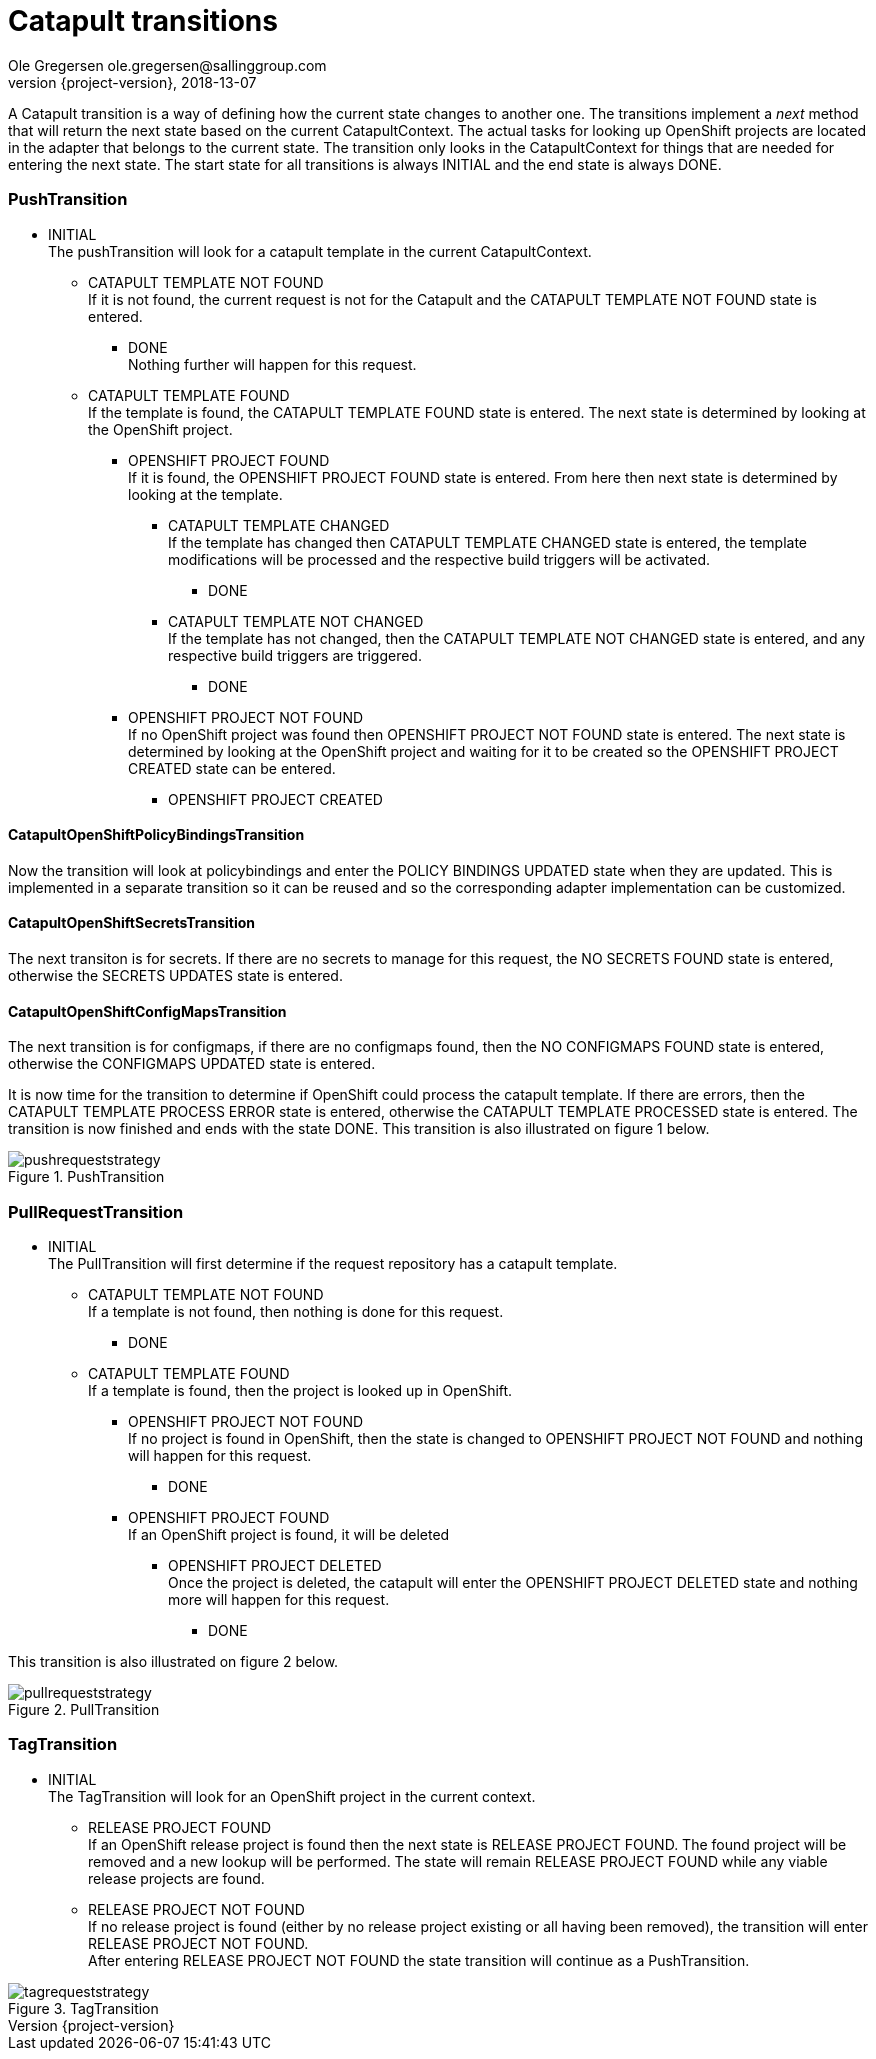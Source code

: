 = Catapult transitions
Ole Gregersen ole.gregersen@sallinggroup.com
2018-13-07
:revnumber: {project-version}
:example-caption!:
ifndef::imagesdir[:imagesdir: images]
ifndef::sourcedir[:sourcedir: ../../main/java]

A Catapult transition is a way of defining how the current state changes to another one. The transitions implement a _next_
method that will return the next state based on the current CatapultContext. The actual tasks for looking up OpenShift
projects are located in the adapter that belongs to the current state. The transition only looks in the CatapultContext
for things that are needed for entering the next state.
The start state for all transitions is always INITIAL and the end state is always DONE.

=== PushTransition
* INITIAL +
The pushTransition will look for a catapult template in the current CatapultContext.
** CATAPULT TEMPLATE NOT FOUND +
If it is not found, the current request is not for the Catapult and the CATAPULT TEMPLATE NOT FOUND state is entered.
*** DONE +
Nothing further will happen for this request.
** CATAPULT TEMPLATE FOUND +
If the template is found, the CATAPULT TEMPLATE FOUND state is entered. The next state is determined by looking at the OpenShift
project.
*** OPENSHIFT PROJECT FOUND +
If it is found, the OPENSHIFT PROJECT FOUND state is entered. From here then next state is determined by looking at the
template.
**** CATAPULT TEMPLATE CHANGED +
If the template has changed then CATAPULT TEMPLATE CHANGED state is entered, the template modifications will be processed
and the respective build triggers will be activated.
***** DONE
**** CATAPULT TEMPLATE NOT CHANGED +
If the template has not changed, then the CATAPULT TEMPLATE NOT CHANGED state is entered, and any respective build triggers are triggered.
***** DONE
*** OPENSHIFT PROJECT NOT FOUND +
If no OpenShift project was found then OPENSHIFT PROJECT NOT FOUND state is entered. The next state is determined by looking
at the OpenShift project and waiting for it to be created so the OPENSHIFT PROJECT CREATED state can be entered.
**** OPENSHIFT PROJECT CREATED

==== CatapultOpenShiftPolicyBindingsTransition
Now the transition will look at policybindings and enter the POLICY BINDINGS UPDATED state when they are updated.
This is implemented in a separate transition so it can be reused and so the corresponding adapter implementation can be customized.

==== CatapultOpenShiftSecretsTransition
The next transiton is for secrets. If there are no secrets to manage for this request, the NO SECRETS FOUND state is entered, otherwise the SECRETS UPDATES
state is entered.

==== CatapultOpenShiftConfigMapsTransition
The next transition is for configmaps, if there are no configmaps found, then the NO CONFIGMAPS FOUND state is entered,
otherwise the CONFIGMAPS UPDATED state is entered.

It is now time for the transition to determine if OpenShift could process
the catapult template. If there are errors, then the CATAPULT TEMPLATE PROCESS ERROR state is entered, otherwise the CATAPULT TEMPLATE PROCESSED state is entered.
The transition is now finished and ends with the state DONE.
This transition is also illustrated on figure 1 below.

[#img-pushtransition]
.PushTransition
image::pushrequeststrategy.png[]

=== PullRequestTransition
* INITIAL +
The PullTransition will first determine if the request repository has a catapult template.
** CATAPULT TEMPLATE NOT FOUND +
If a template is not found, then nothing is done for this request.
*** DONE
** CATAPULT TEMPLATE FOUND +
If a template is found, then the project is looked up in OpenShift.
*** OPENSHIFT PROJECT NOT FOUND +
If no project is found in OpenShift, then the state is changed to OPENSHIFT PROJECT NOT FOUND and nothing will happen for this request.
**** DONE
*** OPENSHIFT PROJECT FOUND +
If an OpenShift project is found, it will be deleted
**** OPENSHIFT PROJECT DELETED +
Once the project is deleted, the catapult will enter the OPENSHIFT PROJECT DELETED state and nothing more will happen for this request.
***** DONE

This transition is also illustrated on figure 2 below.

[#img-pulltransition]
.PullTransition
image::pullrequeststrategy.png[]

=== TagTransition
* INITIAL +
The TagTransition will look for an OpenShift project in the current context.
** RELEASE PROJECT FOUND +
If an OpenShift release project is found then the next state is RELEASE PROJECT FOUND. The found project will be removed and a new lookup will be performed.
The state will remain RELEASE PROJECT FOUND while any viable release projects are found.
** RELEASE PROJECT NOT FOUND +
If no release project is found (either by no release project existing or all having been removed), the transition will enter RELEASE PROJECT NOT FOUND. +
After entering RELEASE PROJECT NOT FOUND the state transition will continue as a PushTransition.

[#img-tagtransition]
.TagTransition
image::tagrequeststrategy.png[]

